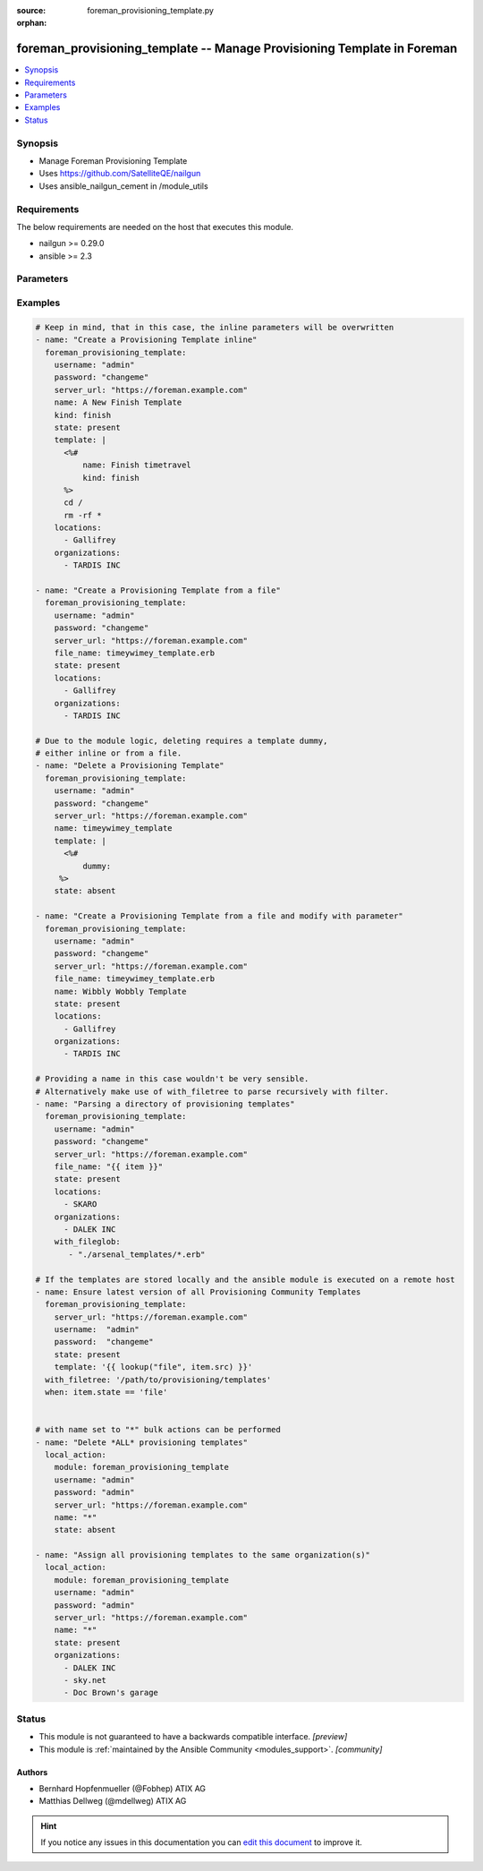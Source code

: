 :source: foreman_provisioning_template.py

:orphan:

.. _foreman_provisioning_template_module:


foreman_provisioning_template -- Manage Provisioning Template in Foreman
++++++++++++++++++++++++++++++++++++++++++++++++++++++++++++++++++++++++

.. versionadded:: 2.4

.. contents::
   :local:
   :depth: 1


Synopsis
--------
- Manage Foreman Provisioning Template
- Uses https://github.com/SatelliteQE/nailgun
- Uses ansible_nailgun_cement in /module_utils



Requirements
------------
The below requirements are needed on the host that executes this module.

- nailgun >= 0.29.0
- ansible >= 2.3


Parameters
----------

.. raw:: html

    <table  border=0 cellpadding=0 class="documentation-table">
        <tr>
            <th colspan="1">Parameter</th>
            <th>Choices/<font color="blue">Defaults</font></th>
                        <th width="100%">Comments</th>
        </tr>
                    <tr>
                                                                <td colspan="1">
                    <b>audit_comment</b>
                    <div style="font-size: small">
                        <span style="color: purple">-</span>
                                            </div>
                                    </td>
                                <td>
                                                                                                                                                            </td>
                                                                <td>
                                                                        <div>Content of the audit comment field</div>
                                                                                </td>
            </tr>
                                <tr>
                                                                <td colspan="1">
                    <b>file_name</b>
                    <div style="font-size: small">
                        <span style="color: purple">path</span>
                                            </div>
                                    </td>
                                <td>
                                                                                                                                                            </td>
                                                                <td>
                                                                        <div>The path of a template file, that shall be imported.
    Either this or template is required as a source for
    the Provisioning Template &quot;content&quot;.</div>
                                                                                </td>
            </tr>
                                <tr>
                                                                <td colspan="1">
                    <b>kind</b>
                    <div style="font-size: small">
                        <span style="color: purple">-</span>
                                            </div>
                                    </td>
                                <td>
                                                                                                                            <ul style="margin: 0; padding: 0"><b>Choices:</b>
                                                                                                                                                                <li>finish</li>
                                                                                                                                                                                                <li>iPXE</li>
                                                                                                                                                                                                <li>job_template</li>
                                                                                                                                                                                                <li>POAP</li>
                                                                                                                                                                                                <li>provision</li>
                                                                                                                                                                                                <li>ptable</li>
                                                                                                                                                                                                <li>PXELinux</li>
                                                                                                                                                                                                <li>PXEGrub</li>
                                                                                                                                                                                                <li>PXEGrub2</li>
                                                                                                                                                                                                <li>script</li>
                                                                                                                                                                                                <li>snippet</li>
                                                                                                                                                                                                <li>user_data</li>
                                                                                                                                                                                                <li>ZTP</li>
                                                                                    </ul>
                                                                            </td>
                                                                <td>
                                                                        <div>The provisioning template kind</div>
                                                                                </td>
            </tr>
                                <tr>
                                                                <td colspan="1">
                    <b>locations</b>
                    <div style="font-size: small">
                        <span style="color: purple">list</span>
                                            </div>
                                    </td>
                                <td>
                                                                                                                                                            </td>
                                                                <td>
                                                                        <div>The locations the template should be assigend to</div>
                                                                                </td>
            </tr>
                                <tr>
                                                                <td colspan="1">
                    <b>locked</b>
                    <div style="font-size: small">
                        <span style="color: purple">boolean</span>
                                            </div>
                                    </td>
                                <td>
                                                                                                                                                                        <ul style="margin: 0; padding: 0"><b>Choices:</b>
                                                                                                                                                                <li>no</li>
                                                                                                                                                                                                <li>yes</li>
                                                                                    </ul>
                                                                            </td>
                                                                <td>
                                                                        <div>Determines whether the template shall be locked</div>
                                                                                </td>
            </tr>
                                <tr>
                                                                <td colspan="1">
                    <b>name</b>
                    <div style="font-size: small">
                        <span style="color: purple">-</span>
                                            </div>
                                    </td>
                                <td>
                                                                                                                                                            </td>
                                                                <td>
                                                                        <div>The name a template should be assigned with in Foreman.
    A name must be provided.
    Possible sources are, ordererd by preference:
    The &quot;name&quot; parameter, config header (inline or in a file), basename of a file.
    The special name &quot;*&quot; (only possible as parameter) is used
    to perform bulk actions (modify, delete) on all existing templates.</div>
                                                                                </td>
            </tr>
                                <tr>
                                                                <td colspan="1">
                    <b>operatingsystems</b>
                    <div style="font-size: small">
                        <span style="color: purple">list</span>
                                            </div>
                                    </td>
                                <td>
                                                                                                                                                            </td>
                                                                <td>
                                                                        <div>The Operatingsystems the template shall be assigned to</div>
                                                                                </td>
            </tr>
                                <tr>
                                                                <td colspan="1">
                    <b>organizations</b>
                    <div style="font-size: small">
                        <span style="color: purple">list</span>
                                            </div>
                                    </td>
                                <td>
                                                                                                                                                            </td>
                                                                <td>
                                                                        <div>The organizations the template shall be assigned to</div>
                                                                                </td>
            </tr>
                                <tr>
                                                                <td colspan="1">
                    <b>password</b>
                    <div style="font-size: small">
                        <span style="color: purple">-</span>
                         / <span style="color: red">required</span>                    </div>
                                    </td>
                                <td>
                                                                                                                                                            </td>
                                                                <td>
                                                                        <div>Password for user accessing Foreman server</div>
                                                                                </td>
            </tr>
                                <tr>
                                                                <td colspan="1">
                    <b>server_url</b>
                    <div style="font-size: small">
                        <span style="color: purple">-</span>
                         / <span style="color: red">required</span>                    </div>
                                    </td>
                                <td>
                                                                                                                                                            </td>
                                                                <td>
                                                                        <div>URL of Foreman server</div>
                                                                                </td>
            </tr>
                                <tr>
                                                                <td colspan="1">
                    <b>state</b>
                    <div style="font-size: small">
                        <span style="color: purple">-</span>
                                            </div>
                                    </td>
                                <td>
                                                                                                                            <ul style="margin: 0; padding: 0"><b>Choices:</b>
                                                                                                                                                                <li>absent</li>
                                                                                                                                                                                                <li><div style="color: blue"><b>present</b>&nbsp;&larr;</div></li>
                                                                                                                                                                                                <li>present_with_defaults</li>
                                                                                    </ul>
                                                                            </td>
                                                                <td>
                                                                        <div>The state the template should be in.</div>
                                                                                </td>
            </tr>
                                <tr>
                                                                <td colspan="1">
                    <b>template</b>
                    <div style="font-size: small">
                        <span style="color: purple">-</span>
                                            </div>
                                    </td>
                                <td>
                                                                                                                                                            </td>
                                                                <td>
                                                                        <div>The content of the provisioning template, either this or file_name
    is required as a source for the Provisioning Template &quot;content&quot;.</div>
                                                                                </td>
            </tr>
                                <tr>
                                                                <td colspan="1">
                    <b>username</b>
                    <div style="font-size: small">
                        <span style="color: purple">-</span>
                         / <span style="color: red">required</span>                    </div>
                                    </td>
                                <td>
                                                                                                                                                            </td>
                                                                <td>
                                                                        <div>Username on Foreman server</div>
                                                                                </td>
            </tr>
                                <tr>
                                                                <td colspan="1">
                    <b>verify_ssl</b>
                    <div style="font-size: small">
                        <span style="color: purple">boolean</span>
                                            </div>
                                    </td>
                                <td>
                                                                                                                                                                                                                    <ul style="margin: 0; padding: 0"><b>Choices:</b>
                                                                                                                                                                <li>no</li>
                                                                                                                                                                                                <li><div style="color: blue"><b>yes</b>&nbsp;&larr;</div></li>
                                                                                    </ul>
                                                                            </td>
                                                                <td>
                                                                        <div>Verify SSL of the Foreman server</div>
                                                                                </td>
            </tr>
                        </table>
    <br/>




Examples
--------

.. code-block:: yaml+jinja

    

    # Keep in mind, that in this case, the inline parameters will be overwritten
    - name: "Create a Provisioning Template inline"
      foreman_provisioning_template:
        username: "admin"
        password: "changeme"
        server_url: "https://foreman.example.com"
        name: A New Finish Template
        kind: finish
        state: present
        template: |
          <%#
              name: Finish timetravel
              kind: finish
          %>
          cd /
          rm -rf *
        locations:
          - Gallifrey
        organizations:
          - TARDIS INC

    - name: "Create a Provisioning Template from a file"
      foreman_provisioning_template:
        username: "admin"
        password: "changeme"
        server_url: "https://foreman.example.com"
        file_name: timeywimey_template.erb
        state: present
        locations:
          - Gallifrey
        organizations:
          - TARDIS INC

    # Due to the module logic, deleting requires a template dummy,
    # either inline or from a file.
    - name: "Delete a Provisioning Template"
      foreman_provisioning_template:
        username: "admin"
        password: "changeme"
        server_url: "https://foreman.example.com"
        name: timeywimey_template
        template: |
          <%#
              dummy:
         %>
        state: absent

    - name: "Create a Provisioning Template from a file and modify with parameter"
      foreman_provisioning_template:
        username: "admin"
        password: "changeme"
        server_url: "https://foreman.example.com"
        file_name: timeywimey_template.erb
        name: Wibbly Wobbly Template
        state: present
        locations:
          - Gallifrey
        organizations:
          - TARDIS INC

    # Providing a name in this case wouldn't be very sensible.
    # Alternatively make use of with_filetree to parse recursively with filter.
    - name: "Parsing a directory of provisioning templates"
      foreman_provisioning_template:
        username: "admin"
        password: "changeme"
        server_url: "https://foreman.example.com"
        file_name: "{{ item }}"
        state: present
        locations:
          - SKARO
        organizations:
          - DALEK INC
        with_fileglob:
           - "./arsenal_templates/*.erb"

    # If the templates are stored locally and the ansible module is executed on a remote host
    - name: Ensure latest version of all Provisioning Community Templates
      foreman_provisioning_template:
        server_url: "https://foreman.example.com"
        username:  "admin"
        password:  "changeme"
        state: present
        template: '{{ lookup("file", item.src) }}'
      with_filetree: '/path/to/provisioning/templates'
      when: item.state == 'file'


    # with name set to "*" bulk actions can be performed
    - name: "Delete *ALL* provisioning templates"
      local_action:
        module: foreman_provisioning_template
        username: "admin"
        password: "admin"
        server_url: "https://foreman.example.com"
        name: "*"
        state: absent

    - name: "Assign all provisioning templates to the same organization(s)"
      local_action:
        module: foreman_provisioning_template
        username: "admin"
        password: "admin"
        server_url: "https://foreman.example.com"
        name: "*"
        state: present
        organizations:
          - DALEK INC
          - sky.net
          - Doc Brown's garage






Status
------




- This module is not guaranteed to have a backwards compatible interface. *[preview]*


- This module is :ref:`maintained by the Ansible Community <modules_support>`. *[community]*





Authors
~~~~~~~

- Bernhard Hopfenmueller (@Fobhep) ATIX AG
- Matthias Dellweg (@mdellweg) ATIX AG


.. hint::
    If you notice any issues in this documentation you can `edit this document <https://github.com/theforeman/foreman-ansible-modules/edit/master/modules/foreman_provisioning_template.py?description=%3C!---%20Your%20description%20here%20--%3E%0A%0A%2Blabel:%20docsite_pr>`_ to improve it.
